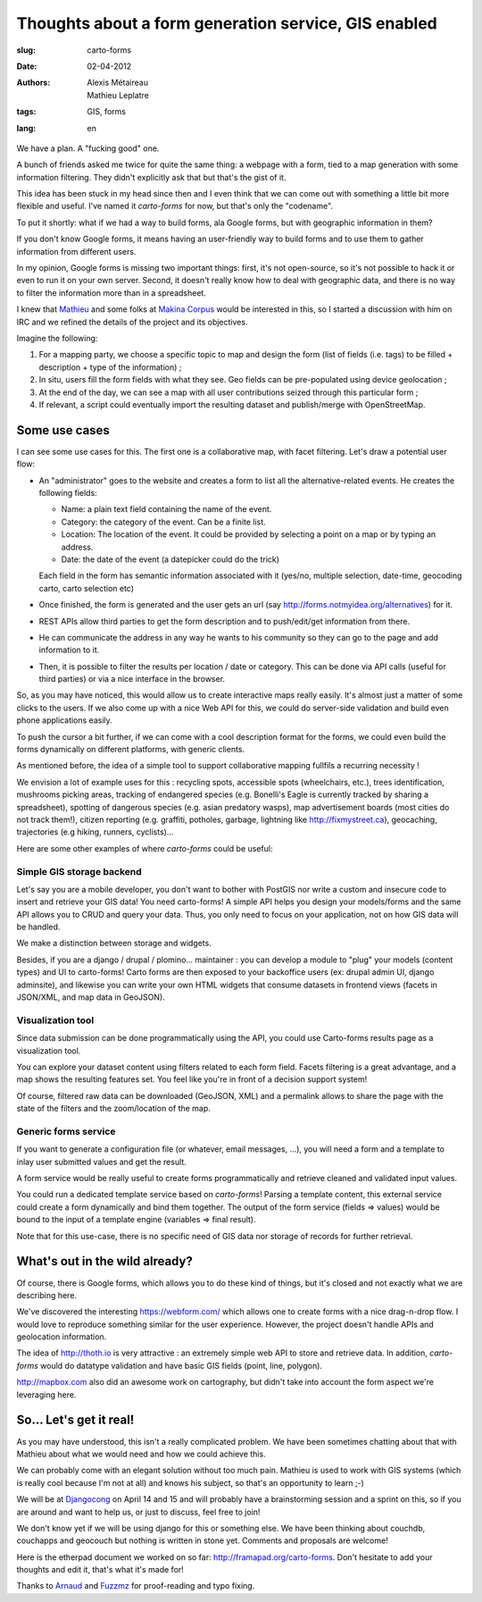 Thoughts about a form generation service, GIS enabled
#####################################################

:slug: carto-forms
:date: 02-04-2012
:authors: Alexis Métaireau, Mathieu Leplatre
:tags: GIS, forms
:lang: en

We have a plan. A "fucking good" one.

A bunch of friends asked me twice for quite the same thing: a webpage with a
form, tied to a map generation with some information filtering. They didn't
explicitly ask that but that's the gist of it.

This idea has been stuck in my head since then and I even think that we can
come out with something a little bit more flexible and useful. I've named it
*carto-forms* for now, but that's only the "codename".

To put it shortly: what if we had a way to build forms, ala Google forms, but
with geographic information in them?

If you don't know Google forms, it means having an user-friendly way to build
forms and to use them to gather information from different users.

In my opinion, Google forms is missing two important things: first, it's not
open-source, so it's not possible to hack it or even to run it on your own
server.  Second, it doesn't really know how to deal with geographic data, and
there is no way to filter the information more than in a spreadsheet.

I knew that `Mathieu`_ and some folks at `Makina Corpus`_  would be interested
in this, so I started a discussion with him on IRC and we refined the details
of the project and its objectives.

Imagine the following:

1. For a mapping party, we choose a specific topic to map and design the form
   (list of fields (i.e. tags) to be filled + description + type of the
   information) ;
2. In situ, users fill the form fields with what they see. Geo fields can be
   pre-populated using device geolocation ;
3. At the end of the day, we can see a map with all user contributions seized
   through this particular form ;
4. If relevant, a script could eventually import the resulting dataset and 
   publish/merge with OpenStreetMap.


Some use cases
==============

I can see some use cases for this. The first one is a collaborative map, with
facet filtering. Let's draw a potential user flow:

* An "administrator" goes to the website and creates a form to list all the
  alternative-related events. He creates the following fields:
  
  * Name: a plain text field containing the name of the event.

  * Category: the category of the event. Can be a finite list.

  * Location: The location of the event. It could be provided by selecting a
    point on a map or by typing an address.

  * Date: the date of the event (a datepicker could do the trick)

  Each field in the form has semantic information associated with it (yes/no,
  multiple selection, date-time, geocoding carto, carto selection etc)

* Once finished, the form is generated and the user gets an url (say
  http://forms.notmyidea.org/alternatives) for it.

* REST APIs allow third parties to get the form description and to
  push/edit/get information from there.

* He can communicate the address in any way he wants to his community so they
  can go to the page and add information to it.

* Then, it is possible to filter the results per location / date or category.
  This can be done via API calls (useful for third parties) or via a nice
  interface in the browser.

So, as you may have noticed, this would allow us to create interactive maps really
easily. It's almost just a matter of some clicks to the users. If we also come
up with a nice Web API for this, we could do server-side validation and build
even phone applications easily.

To push the cursor a bit further, if we can come with a cool description format
for the forms, we could even build the forms dynamically on different platforms,
with generic clients.

As mentioned before, the idea of a simple tool to support collaborative mapping 
fullfils a recurring necessity ! 

We envision a lot of example uses for this : recycling spots, accessible spots (wheelchairs,
etc.), trees identification, mushrooms picking areas, tracking of endangered species 
(e.g. Bonelli's Eagle is currently tracked by sharing a spreadsheet), spotting of dangerous
species (e.g. asian predatory wasps), map advertisement boards (most cities do not track them!),
citizen reporting (e.g. graffiti, potholes, garbage, lightning like http://fixmystreet.ca),
geocaching, trajectories (e.g hiking, runners, cyclists)...

Here are some other examples of where *carto-forms* could be useful:

Simple GIS storage backend
--------------------------

Let's say you are a mobile developer, you don't want to bother with PostGIS
nor write a custom and insecure code to insert and retrieve your GIS data! You
need carto-forms! A simple API helps you design your models/forms and the
same API allows you to CRUD and query your data. Thus, you only need to focus
on your application, not on how GIS data will be handled. 

We make a distinction between storage and widgets.

Besides, if you are a django / drupal / plomino... maintainer : you
can develop a module to "plug" your models (content types) and UI to carto-forms! 
Carto forms are then exposed to your backoffice users (ex: drupal admin UI, django
adminsite), and likewise you can write your own HTML widgets that consume datasets
in frontend views (facets in JSON/XML, and map data in GeoJSON).


Visualization tool
------------------

Since data submission can be done programmatically using the API, you could use Carto-forms
results page as a visualization tool. 

You can explore your dataset content using filters related to each form field. Facets filtering
is a great advantage, and a map shows the resulting features set. You feel like you're in 
front of a decision support system! 

Of course, filtered raw data can be downloaded (GeoJSON, XML) and a permalink allows to
share the page with the state of the filters and the zoom/location of the map.


Generic forms service
---------------------

If you want to generate a configuration file (or whatever, email messages, ...),
you will need a form and a template to inlay user submitted values and get the result.

A form service would be really useful to create forms programmatically and retrieve 
cleaned and validated input values. 

You could run a dedicated template service based on *carto-forms*! Parsing a template
content, this external service could create a form dynamically and bind them together.
The output of the form service (fields => values) would be bound to the input of a template 
engine (variables => final result).

Note that for this use-case, there is no specific need of GIS data nor storage of records 
for further retrieval.


What's out in the wild already?
===============================

Of course, there is Google forms, which allows you to do these kind of things,
but it's closed and not exactly what we are describing here.

We've discovered the interesting https://webform.com/ which allows one to create
forms with a nice drag-n-drop flow. I would love to reproduce something similar
for the user experience. However, the project doesn't handle APIs and
geolocation information.

The idea of http://thoth.io is very attractive : an extremely simple web API to store
and retrieve data. In addition, *carto-forms* would do datatype validation and have
basic GIS fields (point, line, polygon).

http://mapbox.com also did an awesome work on cartography, but didn't take into
account the form aspect we're leveraging here.

So… Let's get it real!
======================

As you may have understood, this isn't a really complicated problem. We have
been sometimes chatting about that with Mathieu about what we would need and
how we could achieve this.

We can probably come with an elegant solution without too much pain. Mathieu is
used to work with GIS systems (which is really cool because I'm not at all) and
knows his subject, so that's an opportunity to learn ;-)

We will be at `Djangocong`_ on April 14 and 15 and will probably have
a brainstorming session and a sprint on this, so if you are around and want to
help us, or just to discuss, feel free to join!

We don't know yet if we will be using django for this or something else. We
have been thinking about couchdb, couchapps and geocouch but nothing is written
in stone yet. Comments and proposals are welcome!

Here is the etherpad document we worked on so far:
http://framapad.org/carto-forms. Don't hesitate to add your thoughts and edit
it, that's what it's made for!

Thanks to `Arnaud`_ and `Fuzzmz`_ for proof-reading and typo fixing.

.. _Djangocong:  http://rencontres.django-fr.org
.. _Mathieu: http://blog.mathieu-leplatre.info/
.. _Arnaud: http://sneakernet.fr/
.. _Fuzzmz: http://qwerty.fuzz.me.uk/
.. _Makina Corpus: http://makina-corpus.com
